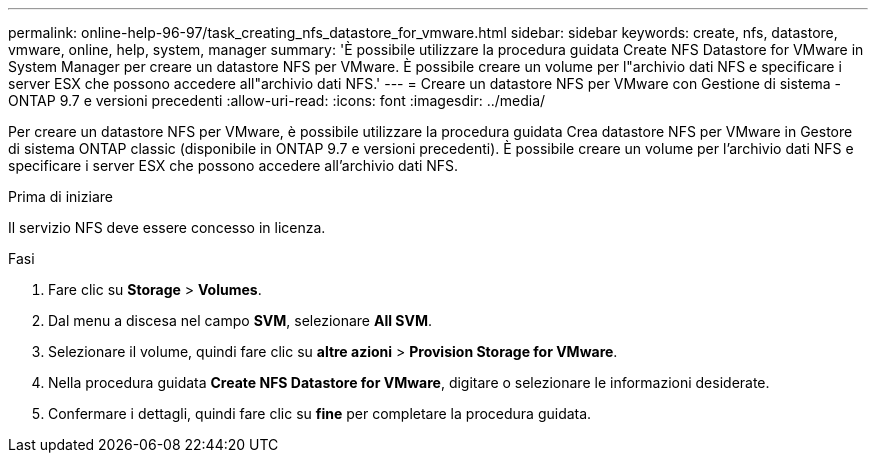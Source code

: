 ---
permalink: online-help-96-97/task_creating_nfs_datastore_for_vmware.html 
sidebar: sidebar 
keywords: create, nfs, datastore, vmware, online, help, system, manager 
summary: 'È possibile utilizzare la procedura guidata Create NFS Datastore for VMware in System Manager per creare un datastore NFS per VMware. È possibile creare un volume per l"archivio dati NFS e specificare i server ESX che possono accedere all"archivio dati NFS.' 
---
= Creare un datastore NFS per VMware con Gestione di sistema - ONTAP 9.7 e versioni precedenti
:allow-uri-read: 
:icons: font
:imagesdir: ../media/


[role="lead"]
Per creare un datastore NFS per VMware, è possibile utilizzare la procedura guidata Crea datastore NFS per VMware in Gestore di sistema ONTAP classic (disponibile in ONTAP 9.7 e versioni precedenti). È possibile creare un volume per l'archivio dati NFS e specificare i server ESX che possono accedere all'archivio dati NFS.

.Prima di iniziare
Il servizio NFS deve essere concesso in licenza.

.Fasi
. Fare clic su *Storage* > *Volumes*.
. Dal menu a discesa nel campo *SVM*, selezionare *All SVM*.
. Selezionare il volume, quindi fare clic su *altre azioni* > *Provision Storage for VMware*.
. Nella procedura guidata *Create NFS Datastore for VMware*, digitare o selezionare le informazioni desiderate.
. Confermare i dettagli, quindi fare clic su *fine* per completare la procedura guidata.

